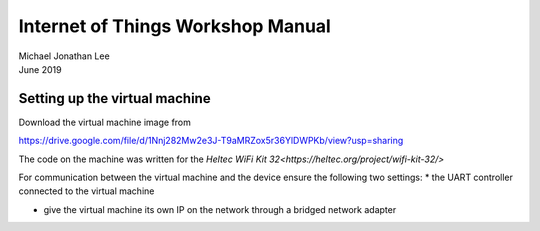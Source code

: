 **********************************
Internet of Things Workshop Manual
**********************************

.. class:: center

| Michael Jonathan Lee
| June 2019


Setting up the virtual machine
##############################

Download the virtual machine image from 

`<https://drive.google.com/file/d/1Nnj282Mw2e3J-T9aMRZox5r36YlDWPKb/view?usp=sharing>`_

The code on the machine was written for the 
`Heltec WiFi Kit 32<https://heltec.org/project/wifi-kit-32/>`

.. image:: img/helltec-wifi-kit.jpg
    :align: center
    :width: 200

For communication between the virtual machine and the device ensure the following two
settings:
* the UART controller connected to the virtual machine

.. image:: img/virtualbox-uart.png
    :width: 300

* give the virtual machine its own IP on the network through a bridged network adapter
        
.. image:: img/virtualbox-bridged-network-adapter.png
    :width: 300